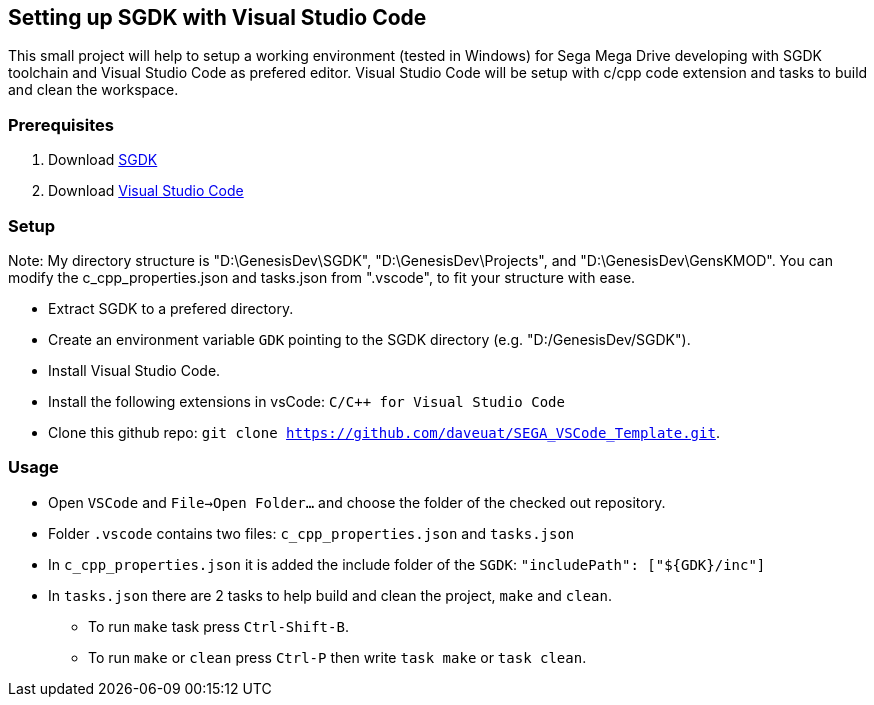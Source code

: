 == Setting up SGDK with Visual Studio Code

This small project will help to setup a working environment (tested in Windows) for Sega Mega Drive developing with SGDK toolchain and Visual Studio Code as prefered editor. Visual Studio Code will be setup with c/cpp code extension and tasks to build and clean the workspace.


=== Prerequisites

. Download link:https://github.com/Stephane-D/SGDK[SGDK]
. Download link:https://code.visualstudio.com/[Visual Studio Code]


=== Setup
Note: My directory structure is "D:\GenesisDev\SGDK", "D:\GenesisDev\Projects", and "D:\GenesisDev\GensKMOD". You can modify the c_cpp_properties.json and tasks.json from ".vscode", to fit your structure with ease.

* Extract SGDK to a prefered directory.
* Create an environment variable `GDK` pointing to the SGDK directory (e.g. "D:/GenesisDev/SGDK").
* Install Visual Studio Code.
* Install the following extensions in vsCode: `C/C++ for Visual Studio Code`
* Clone this github repo: `git clone https://github.com/daveuat/SEGA_VSCode_Template.git`.

=== Usage

* Open `VSCode` and `File->Open Folder...` and choose the folder of the checked out repository.
* Folder `.vscode` contains two files: `c_cpp_properties.json` and `tasks.json`
    * In `c_cpp_properties.json` it is added the include folder of the `SGDK`: `"includePath": ["${GDK}/inc"]`
    * In `tasks.json` there are 2 tasks to help build and clean the project, `make` and `clean`. 
        - To run `make` task press `Ctrl-Shift-B`.
        - To run `make` or `clean` press `Ctrl-P` then write `task make` or `task clean`.
